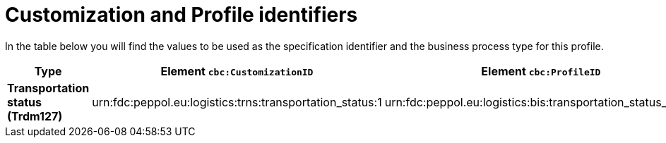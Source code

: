 
[[prof-73]]
= Customization and Profile identifiers

In the table below you will find the values to be used as the specification identifier and the business process type for this profile.

[cols="2s,5a,5a", options="header"]
|===
| Type
| Element `cbc:CustomizationID`
| Element `cbc:ProfileID`

| Transportation status (Trdm127)
| urn:fdc:peppol.eu:logistics:trns:transportation_status:1
| urn:fdc:peppol.eu:logistics:bis:transportation_status_only:1
|===

